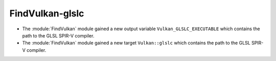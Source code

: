 FindVulkan-glslc
----------------

* The :module:`FindVulkan` module gained a new output variable
  ``Vulkan_GLSLC_EXECUTABLE`` which contains the path to the
  GLSL SPIR-V compiler.

* The :module:`FindVulkan` module gained a new target
  ``Vulkan::glslc`` which contains the path to the
  GLSL SPIR-V compiler.
